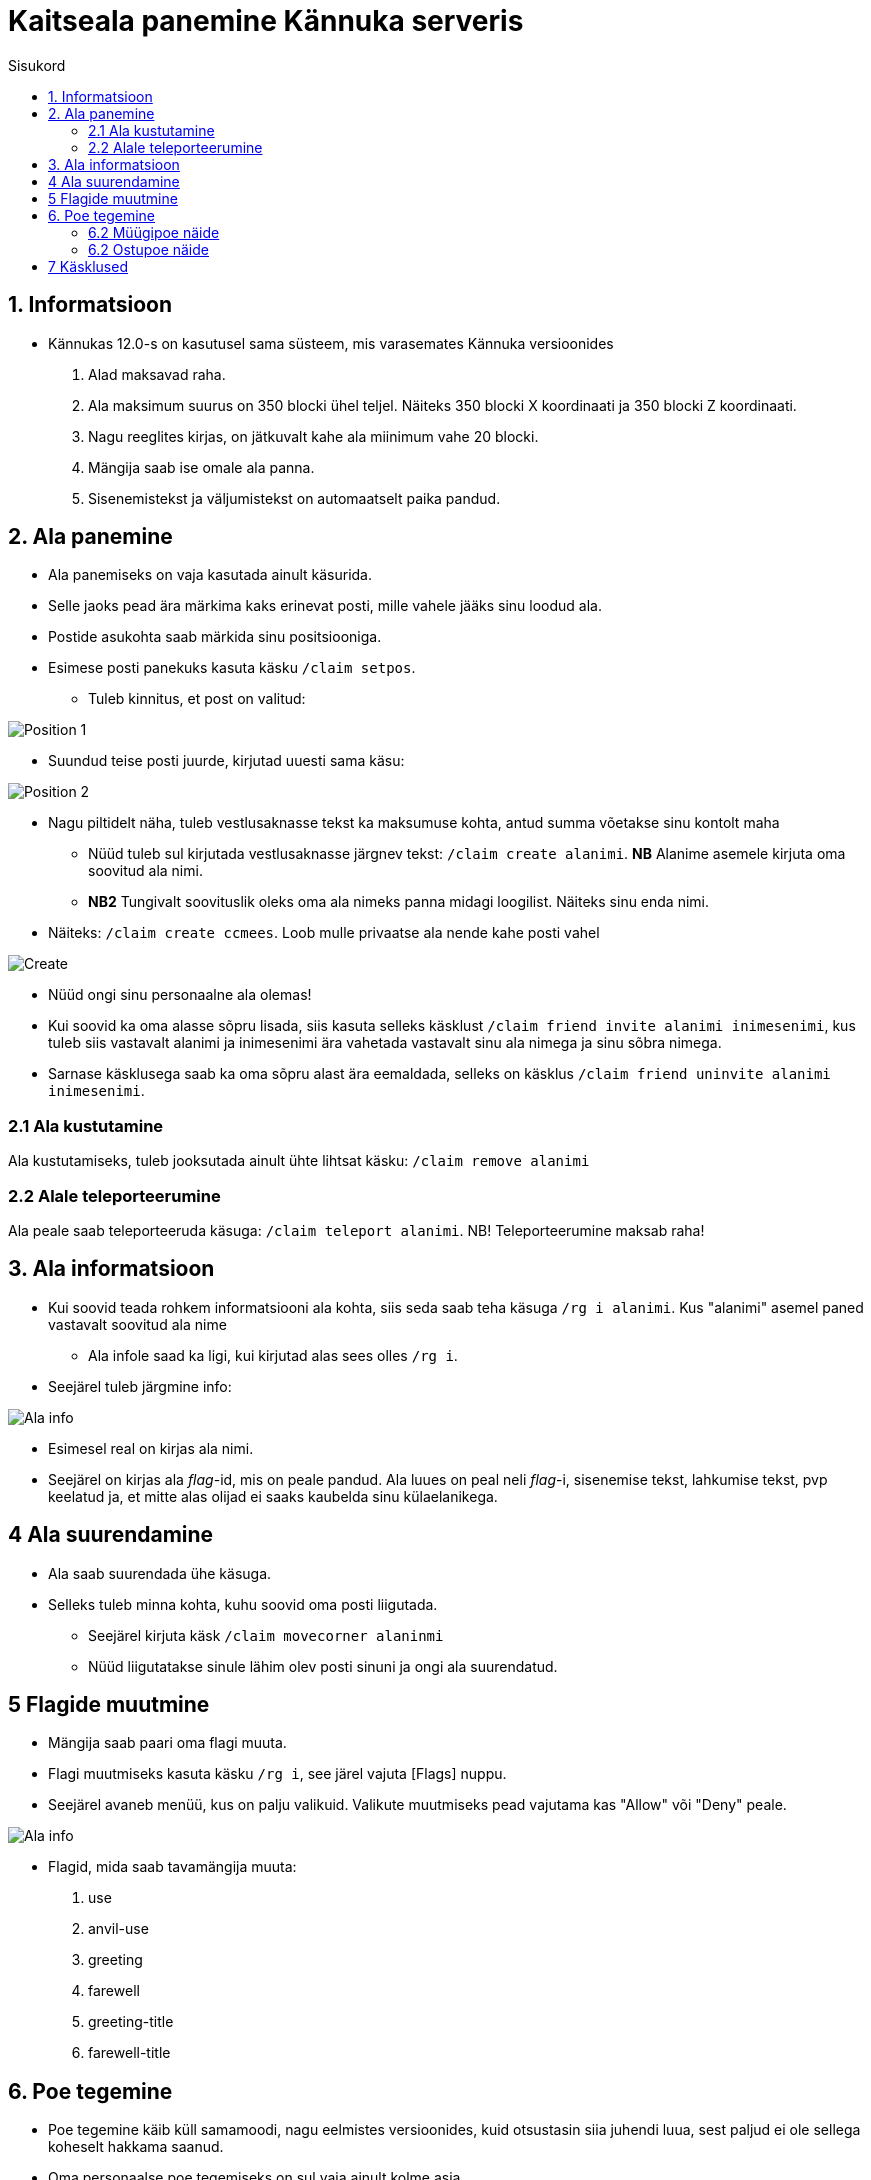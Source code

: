 :stylesheet: /home/medved/repos/ccmees.github.io/css/dark.css
[.text-center]
= Kaitseala panemine Kännuka serveris
:toc: left
:toc-title: Sisukord
:icons: font

== 1. Informatsioon
[.text-left]
****
* Kännukas 12.0-s on kasutusel sama süsteem, mis varasemates Kännuka versioonides
. Alad maksavad raha.
. Ala maksimum suurus on 350 blocki ühel teljel. Näiteks 350 blocki X koordinaati ja 350 blocki Z koordinaati.
. Nagu reeglites kirjas, on jätkuvalt kahe ala miinimum vahe 20 blocki.
. Mängija saab ise omale ala panna.
. Sisenemistekst ja väljumistekst on automaatselt paika pandud.
****

[.text-center]
== 2. Ala panemine
[.text-left]

****
[IMPORTANT] 
* Ala panemiseks on vaja kasutada ainult käsurida.
* Selle jaoks pead ära märkima kaks erinevat posti, mille vahele jääks sinu loodud ala.
* Postide asukohta saab märkida sinu positsiooniga.
* Esimese posti panekuks kasuta käsku `/claim setpos`.
** Tuleb kinnitus, et post on valitud:

image::../../src/images/Protection/pos111.png[Position 1]

** Suundud teise posti juurde, kirjutad uuesti sama käsu:

image::../../src/images/Protection/pos21.png[Position 2]


** Nagu piltidelt näha, tuleb vestlusaknasse tekst ka maksumuse kohta, antud summa võetakse sinu kontolt maha

* Nüüd tuleb sul kirjutada vestlusaknasse järgnev tekst: `/claim create alanimi`. *NB* Alanime asemele kirjuta oma soovitud ala nimi. 
* *NB2* Tungivalt soovituslik oleks oma ala nimeks panna midagi loogilist. Näiteks sinu enda nimi.
** Näiteks: `/claim create ccmees`. Loob mulle privaatse ala nende kahe posti vahel +


image::../../src/images/Protection/Create1.png[Create]

* Nüüd ongi sinu personaalne ala olemas!
* Kui soovid ka oma alasse sõpru lisada, siis kasuta selleks käsklust `/claim friend invite alanimi inimesenimi`, kus tuleb siis vastavalt alanimi ja inimesenimi ära vahetada vastavalt sinu ala nimega ja sinu sõbra nimega.
* Sarnase käsklusega saab ka oma sõpru alast ära eemaldada, selleks on käsklus `/claim friend uninvite alanimi inimesenimi`.
****

[.text-center]
=== 2.1 Ala kustutamine
[.text-left]

****
Ala kustutamiseks, tuleb jooksutada ainult ühte lihtsat käsku:  `/claim remove alanimi`
****


[.text-center]
=== 2.2 Alale teleporteerumine
[.text-left]

****
Ala peale saab teleporteeruda käsuga:  `/claim teleport alanimi`. NB! Teleporteerumine maksab raha!
****


[.text-center]
== 3. Ala informatsioon
[.text-left]

****
* Kui soovid teada rohkem informatsiooni ala kohta, siis seda saab teha käsuga `/rg i alanimi`. Kus "alanimi" asemel paned vastavalt soovitud ala nime
** Ala infole saad ka ligi, kui kirjutad alas sees olles `/rg i`.
* Seejärel tuleb järgmine info:

image::../../src/images/Protection/alainfo1.png[Ala info]

* Esimesel real on kirjas ala nimi.
* Seejärel on kirjas ala _flag_-id, mis on peale pandud. Ala luues on peal neli _flag_-i, sisenemise tekst, lahkumise tekst, pvp keelatud ja, et mitte alas olijad ei saaks kaubelda sinu külaelanikega.

****

[.text-center]
== 4 Ala suurendamine
[.text-left]

****
* Ala saab suurendada ühe käsuga.
* Selleks tuleb minna kohta, kuhu soovid oma posti liigutada.
** Seejärel kirjuta käsk `/claim movecorner alaninmi`
** Nüüd liigutatakse sinule lähim olev posti sinuni ja ongi ala suurendatud.
****

[.text-center]
== 5 Flagide muutmine
[.text-left]

****
* Mängija saab paari oma flagi muuta.
* Flagi muutmiseks kasuta käsku `/rg i`, see järel vajuta [Flags] nuppu.
* Seejärel avaneb menüü, kus on palju valikuid. Valikute muutmiseks pead vajutama kas "Allow" või "Deny" peale.

image::../../src/images/Protection/flags.png[Ala info]

* Flagid, mida saab tavamängija muuta:
. use
. anvil-use
. greeting
. farewell
. greeting-title
. farewell-title

****


[.text-center]
== 6. Poe tegemine
[.text-left]

****

* Poe tegemine käib küll samamoodi, nagu eelmistes versioonides, kuid otsustasin siia juhendi luua, sest paljud ei ole sellega koheselt hakkama saanud.

* Oma personaalse poe tegemiseks on sul vaja ainult kolme asja.
. Puidust silt
. Kirst
. Müüdav ese

* Poe tegemise sammud
. Pane kirst maha
. Hoia shifti all ja vajuta parem klikiga kirstu peale *NB* Silt peab olema kirstu küljes, mitte peal ega kõrval
. Sildi peale kirjuta järgmised andmed
.. Esimene rida jäta tühjaks
.. Teisele reale kirjuta mitu eset sa soovid korraga müüa
.. Kolmandale märgi mis hinnaga sa soovid, et inimesed ostaksid neid. Või hind, mis hinnaga inimene müüks antud eset. 
.. Neljandale pane "?"
* Kui kirstus on mingid esemed sees, siis muudetakse küsimärk automaatselt müüdavaks esemeks.
* Kui kirstus ei ole midagi sees, siis tuleb järgnev tekst

image::../../src/images/Protection/Pood1.png[Poe tekst]

* Siis tulebki vajutada esemega sildi peale, mida soovid müüa.
* Ja ongi pood tehtud!
* *NB* Kui soovite teha müügikirstu ja ostukirstu, siis kolmanda rea formaat on: "B 2000:5000 S", kus siis 2000 on ostmishind ja 5000 müümishind
****
[.text-center]
=== 6.2 Müügipoe näide
[.text-left]

****

* Kui kirjutada sildile järgnev tekst:

image::../../src/images/Protection/Poesilt1.png[Poe silt]

* Siis tehakse selline pood, et inimene ostab korraga 200 eset 90€ eest.

image::../../src/images/Protection/Poesilt2.png[Valmis poe silt,200,100]
****

[.text-center]
=== 6.2 Ostupoe näide
[.text-left]

****

* Kui kirjutada sildile järgnev tekst:

image::../../src/images/Protection/Poesilt3.png[Ostu silt]

* Siis tehakse selline pood, et inimene müüb ühe eseme 500€ eest.

****

[.text-center]
== 7 Käsklused
[.text-left]

. /voidud - Saad näha palju võite sul on minimängudes.
. /kiirus - Saad näha kes on minimängus olnud kiireim.
. /wv - Saad hääletada ilma poolt. *NB!* Donator+ auaste peab olema!